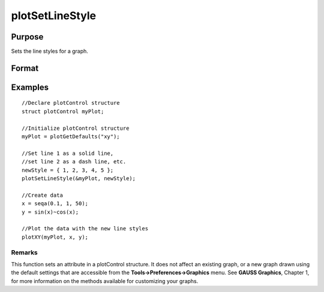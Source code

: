 
plotSetLineStyle
==============================================

Purpose
----------------

Sets the line styles for a graph.

Format
----------------
.. function:: plotSetLineStyle(&myPlot,  newStyle)

    :param &myPlot: A plotControl structure pointer.
    :type &myPlot: TODO

    :param newStyle: new line styles. Options include:
    :type newStyle: Matrix

    .. csv-table::
        :widths: auto

        "1", "Solid line."
        "2", "Dash line."
        "3", "Dot line."
        "4", "Dash-Dot line."
        "5", "Dash-Dot-Dot line."

Examples
----------------

::

    //Declare plotControl structure
    struct plotControl myPlot;
    
    //Initialize plotControl structure
    myPlot = plotGetDefaults("xy");
    
    //Set line 1 as a solid line, 
    //set line 2 as a dash line, etc.
    newStyle = { 1, 2, 3, 4, 5 };
    plotSetLineStyle(&myPlot, newStyle);
    
    //Create data
    x = seqa(0.1, 1, 50);
    y = sin(x)~cos(x);
    
    //Plot the data with the new line styles
    plotXY(myPlot, x, y);

Remarks
+++++++

This function sets an attribute in a plotControl structure. It does not
affect an existing graph, or a new graph drawn using the default
settings that are accessible from the **Tools->Preferences->Graphics**
menu. See **GAUSS Graphics**, Chapter 1, for more information on the
methods available for customizing your graphs.

.. seealso:: Functions :func:`plotGetDefaults`, :func:`plotSetTitle`, :func:`plotSetLineSymbol`
